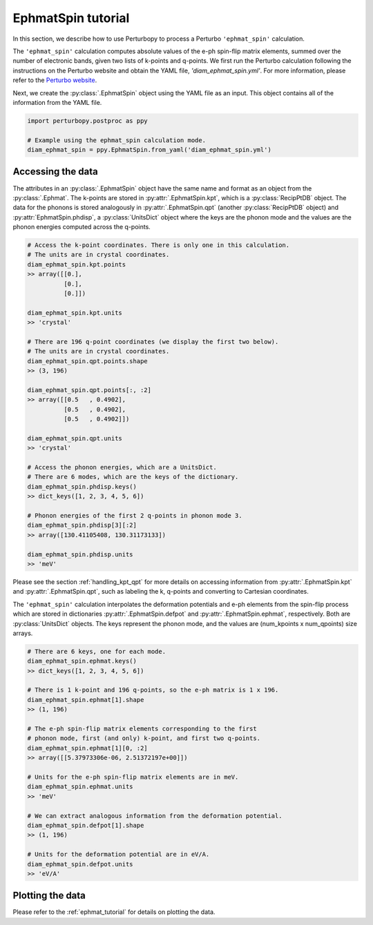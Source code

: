 EphmatSpin tutorial
===================

In this section, we describe how to use Perturbopy to process a Perturbo ``'ephmat_spin'`` calculation. 

The ``'ephmat_spin'`` calculation computes absolute values of the e-ph spin-flip matrix elements, summed over the number of electronic bands, given two lists of k-points and q-points. We first run the Perturbo calculation following the instructions on the Perturbo website and obtain the YAML file, *'diam_ephmat_spin.yml'*. For more information, please refer to the `Perturbo website <https://perturbo-code.github.io/mydoc_spin.html#e-ph-spin-flip-matrix-elementscalc_mode--ephmat_spin>`_. 

Next, we create the :py:class:`.EphmatSpin` object using the YAML file as an input. This object contains all of the information from the YAML file.

.. code-block :: python

    import perturbopy.postproc as ppy

    # Example using the ephmat_spin calculation mode.
    diam_ephmat_spin = ppy.EphmatSpin.from_yaml('diam_ephmat_spin.yml')

Accessing the data
------------------

The attributes in an :py:class:`.EphmatSpin` object have the same name and format as an object from the :py:class:`.Ephmat`. The k-points are stored in :py:attr:`.EphmatSpin.kpt`, which is a :py:class:`RecipPtDB` object. The data for the phonons is stored analogously in :py:attr:`.EphmatSpin.qpt` (another :py:class:`RecipPtDB` object) and :py:attr:`EphmatSpin.phdisp`, a :py:class:`UnitsDict` object where the keys are the phonon mode and the values are the phonon energies computed across the q-points.

.. code-block :: python
    
    # Access the k-point coordinates. There is only one in this calculation.
    # The units are in crystal coordinates.
    diam_ephmat_spin.kpt.points
    >> array([[0.],
              [0.],
              [0.]])

    diam_ephmat_spin.kpt.units
    >> 'crystal'

    # There are 196 q-point coordinates (we display the first two below).
    # The units are in crystal coordinates.
    diam_ephmat_spin.qpt.points.shape
    >> (3, 196)

    diam_ephmat_spin.qpt.points[:, :2]
    >> array([[0.5   , 0.4902],
              [0.5   , 0.4902],
              [0.5   , 0.4902]])

    diam_ephmat_spin.qpt.units
    >> 'crystal'

    # Access the phonon energies, which are a UnitsDict.
    # There are 6 modes, which are the keys of the dictionary.
    diam_ephmat_spin.phdisp.keys()
    >> dict_keys([1, 2, 3, 4, 5, 6])

    # Phonon energies of the first 2 q-points in phonon mode 3.
    diam_ephmat_spin.phdisp[3][:2]
    >> array([130.41105408, 130.31173133])

    diam_ephmat_spin.phdisp.units
    >> 'meV'

Please see the section :ref:`handling_kpt_qpt` for more details on accessing information from :py:attr:`.EphmatSpin.kpt` and :py:attr:`.EphmatSpin.qpt`, such as labeling the k, q-points and converting to Cartesian coordinates.

The ``'ephmat_spin'`` calculation interpolates the deformation potentials and e-ph elements from the spin-flip process which are stored in dictionaries :py:attr:`.EphmatSpin.defpot` and :py:attr:`.EphmatSpin.ephmat`, respectively. Both are :py:class:`UnitsDict` objects. The keys represent the phonon mode, and the values are (num_kpoints x num_qpoints) size arrays.

.. code-block :: python

    # There are 6 keys, one for each mode.
    diam_ephmat_spin.ephmat.keys()
    >> dict_keys([1, 2, 3, 4, 5, 6])

    # There is 1 k-point and 196 q-points, so the e-ph matrix is 1 x 196.
    diam_ephmat_spin.ephmat[1].shape
    >> (1, 196)

    # The e-ph spin-flip matrix elements corresponding to the first
    # phonon mode, first (and only) k-point, and first two q-points.
    diam_ephmat_spin.ephmat[1][0, :2]
    >> array([[5.37973306e-06, 2.51372197e+00]])

    # Units for the e-ph spin-flip matrix elements are in meV.
    diam_ephmat_spin.ephmat.units
    >> 'meV'

    # We can extract analogous information from the deformation potential.
    diam_ephmat_spin.defpot[1].shape
    >> (1, 196)

    # Units for the deformation potential are in eV/A.
    diam_ephmat_spin.defpot.units
    >> 'eV/A'

Plotting the data
-----------------

Please refer to the :ref:`ephmat_tutorial` for details on plotting the data.
